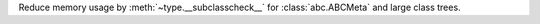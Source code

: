 Reduce memory usage by :meth:`~type.__subclasscheck__`
for :class:`abc.ABCMeta` and large class trees.
